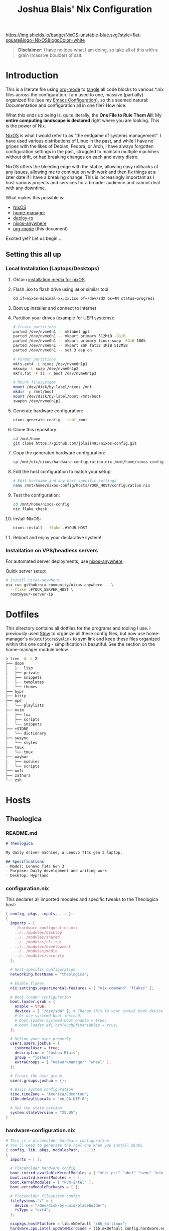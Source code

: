 #+title: Joshua Blais' Nix Configuration

[[https://nixos.org][https://img.shields.io/badge/NixOS-unstable-blue.svg?style=flat-square&logo=NixOS&logoColor=white]]

#+BEGIN_QUOTE
*Disclaimer:* I have no idea what I am doing, so take all of this with a grain (massive boulder) of salt.
#+END_QUOTE


* Introduction
This is a literate file using [[https://orgmode.org/][org-mode]] to [[https://orgmode.org/manual/Extracting-Source-Code.html][tangle]] all code blocks to various *.nix files across the configuration. I am used to one, massive (partially) organized file (see my [[https://github.com/jblais493/nixos-config/blob/master/dotfiles/doom/config.org][Emacs Configuration]]), so this seemed natural: Documentation and configuration all in one file? How nice.

What this ends up being is, quite literally, the *One File to Rule Them All*: My *entire computing landscape is declared* right where you are looking. This is the power of Nix.

[[https://nixos.org/][NixOS]] is what I would refer to as "the endgame of systems management". I have used various distributions of Linux in the past, and while I have no gripes with the likes of Debian, Fedora, or Arch, I have always forgotten configuration settings in the past, struggled to maintain multiple machines without drift, or had breaking changes on each and every distro.

NixOS offers the bleeding edge with the stable, allowing easy rollbacks of any issues, allowing me to  continue on with work and then fix things at a later date if I have a breaking change. This is increasingly important as I host various projects and services for a broader audience and cannot deal with any downtime.

What makes this possible is:
- [[https://nixos.org/][NixOS]]
- [[https://github.com/nix-community/home-manager][home-manager]]
- [[https://github.com/serokell/deploy-rs][deploy-rs]]
- [[https://github.com/nix-community/nixos-anywhere][nixos-anywhere]]
- [[https://orgmode.org/][org-mode]] (this document)

Excited yet? Let us begin...
** Setting this all up
*** Local Installation (Laptops/Desktops)
1. Obtain [[https://nixos.org/download/][installation media for nixOS]].
2. Flash .iso to flash drive using ~dd~ or similar tool:
   #+begin_src bash
   dd if=nixos-minimal-xx.xx.iso of=/dev/sdX bs=4M status=progress
   #+end_src
3. Boot up installer and connect to internet
4. Partition your drives (example for UEFI systems):
   #+begin_src bash
   # Create partitions
   parted /dev/nvme0n1 -- mklabel gpt
   parted /dev/nvme0n1 -- mkpart primary 512MiB -8GiB
   parted /dev/nvme0n1 -- mkpart primary linux-swap -8GiB 100%
   parted /dev/nvme0n1 -- mkpart ESP fat32 1MiB 512MiB
   parted /dev/nvme0n1 -- set 3 esp on

   # Format partitions
   mkfs.ext4 -L nixos /dev/nvme0n1p1
   mkswap -L swap /dev/nvme0n1p2
   mkfs.fat -F 32 -n boot /dev/nvme0n1p3

   # Mount filesystems
   mount /dev/disk/by-label/nixos /mnt
   mkdir -p /mnt/boot
   mount /dev/disk/by-label/boot /mnt/boot
   swapon /dev/nvme0n1p2
   #+end_src
5. Generate hardware configuration:
   #+begin_src bash
   nixos-generate-config --root /mnt
   #+end_src
6. Clone this repository:
   #+begin_src bash
   cd /mnt/home
   git clone https://github.com/jblais493/nixos-config.git
   #+end_src
7. Copy the generated hardware configuration:
   #+begin_src bash
   cp /mnt/etc/nixos/hardware-configuration.nix /mnt/home/nixos-config/hosts/YOUR_HOST/
   #+end_src
8. Edit the host configuration to match your setup:
   #+begin_src bash
   # Edit hostname and any host-specific settings
   nano /mnt/home/nixos-config/hosts/YOUR_HOST/configuration.nix
   #+end_src
9. Test the configuration:
   #+begin_src bash
   cd /mnt/home/nixos-config
   nix flake check
   #+end_src
10. Install NixOS:
    #+begin_src bash
    nixos-install --flake .#YOUR_HOST
    #+end_src
11. Reboot and enjoy your declarative system!

*** Installation on VPS/headless servers
For automated server deployments, use [[https://nix-community.github.io/nixos-anywhere/quickstart.html][nixos-anywhere]].

Quick server setup:
#+begin_src bash
# Install nixos-anywhere
nix run github:nix-community/nixos-anywhere -- \
  --flake .#YOUR_SERVER_HOST \
  root@your-server-ip
#+end_src

* Dotfiles
This directory contains all dotfiles for the programs and tooling I use. I previously used [[https://www.gnu.org/software/stow/][Stow]] to organize all these config files, but now use home-manager's ~mkOutOfStoreSymlink~ to sym link and keep these files organized within this one config - simplification is beautiful. See the section on the home-manager module below.

#+begin_src bash
❯ tree -d -L 2
├── doom
│   ├── lisp
│   ├── private
│   ├── snippets
│   ├── templates
│   └── themes
├── hypr
├── kitty
├── mpd
│   └── playlists
├── nvim
│   ├── lua
│   ├── scripts
│   └── snippets
├── +STORE
│   └── dictionary
├── swaync
│   └── styles
├── tmux
│   └── tmux
├── waybar
│   ├── modules
│   └── scripts
├── wofi
├── zathura
└── zsh
#+end_src

* Hosts
** Theologica
*** README.md
#+begin_src markdown :tangle hosts/theologica/README.md
# Theologica

My daily driver machine, a Lenovo T14s gen 3 laptop.

## Specifications
- Model: Lenovo T14s Gen 3
- Purpose: Daily development and writing work
- Desktop: Hyprland
#+end_src
*** configuration.nix
This declares all imported modules and specific tweaks to the Theologica host:
#+begin_src nix :tangle hosts/theologica/configuration.nix
{ config, pkgs, inputs, ... }:
{
  imports = [
    ./hardware-configuration.nix
    ../../modules/desktop
    ../../modules/shared
    ../../modules/cli-tui
    ../../modules/development
    ../../modules/media
    ../../modules/security
  ];

  # Host-specific configuration
  networking.hostName = "theologica";

  # Enable flakes
  nix.settings.experimental-features = [ "nix-command" "flakes" ];

  # Boot loader configuration
  boot.loader.grub = {
    enable = true;
    devices = [ "/dev/sda" ]; # Change this to your actual boot device
    # Or use systemd-boot instead:
    # boot.loader.systemd-boot.enable = true;
    # boot.loader.efi.canTouchEfiVariables = true;
  };

  # Define your user properly
  users.users.joshua = {
    isNormalUser = true;
    description = "Joshua Blais";
    group = "joshua";
    extraGroups = [ "networkmanager" "wheel" ];
  };

  # Create the user group
  users.groups.joshua = {};

  # Basic system configuration
  time.timeZone = "America/Edmonton";
  i18n.defaultLocale = "en_CA.UTF-8";

  # Set the state version
  system.stateVersion = "25.05";
}
#+end_src
*** hardware-configuration.nix
#+begin_src nix :tangle hosts/theologica/hardware-configuration.nix
# This is a placeholder hardware configuration
# You'll need to generate the real one when you install NixOS
{ config, lib, pkgs, modulesPath, ... }:
{
  imports = [ ];

  # Placeholder hardware config
  boot.initrd.availableKernelModules = [ "xhci_pci" "ahci" "nvme" "usb_storage" "sd_mod" ];
  boot.initrd.kernelModules = [ ];
  boot.kernelModules = [ "kvm-intel" ];
  boot.extraModulePackages = [ ];

  # Placeholder filesystem config
  fileSystems."/" = {
    device = "/dev/disk/by-uuid/placeholder";
    fsType = "ext4";
  };

  nixpkgs.hostPlatform = lib.mkDefault "x86_64-linux";
  hardware.cpu.intel.updateMicrocode = lib.mkDefault config.hardware.enableRedistributableFirmware;
}
#+end_src

** King
*** README.md
#+begin_src markdown :tangle hosts/king/README.md
# King

My testing machine, a Lenovo T430 laptop.

## Specifications
- Model: Lenovo T430
- Purpose: Testing configurations before deploying to main machine
- Desktop: Hyprland (testing)
#+end_src

*** configuration.nix
This declares all imported modules and specific tweaks to the King host:
#+begin_src nix :tangle hosts/king/configuration.nix
{ config, pkgs, inputs, ... }:
{
  imports = [
    ./hardware-configuration.nix
    ../../modules/desktop
    ../../modules/shared
    ../../modules/cli-tui
    ../../modules/development
    ../../modules/media
  ];

  nix.settings.experimental-features = [ "nix-command" "flakes" ];

  boot.loader.grub = {
    enable = true;
    devices = [ "/dev/sda" ];
    useOSProber = true;
  };

  # Setup keyfile
  boot.initrd.secrets = {
    "/boot/crypto_keyfile.bin" = null;
  };

  boot.loader.grub.enableCryptodisk = true;
  boot.initrd.luks.devices."luks-89f9b5d7-d320-4b23-8db5-e3e5823e0578".keyFile = "/boot/crypto_keyfile.bin";
  networking.hostName = "king"; # Define your hostname.

  users.users.joshua = {
    isNormalUser = true;
    description = "Joshua Blais";
    group = "joshua";
    extraGroups = [ "networkmanager" "wheel" ];
  };

  users.groups.joshua = {};

  time.timeZone = "America/Edmonton";
  i18n.defaultLocale = "en_CA.UTF-8";

  environment.systemPackages = with pkgs; [
    vim
    git
  ];

  system.stateVersion = "24.11";
}
#+end_src
*** hardware-configuration.nix
#+begin_src nix :tangle hosts/king/hardware-configuration.nix
# Do not modify this file!  It was generated by ‘nixos-generate-config’
# and may be overwritten by future invocations.  Please make changes
# to /etc/nixos/configuration.nix instead.
{ config, lib, pkgs, modulesPath, ... }:

{
  imports =
    [ (modulesPath + "/installer/scan/not-detected.nix")
    ];

  boot.initrd.availableKernelModules = [ "xhci_pci" "ehci_pci" "ahci" "usb_storage" "sd_mod" "sdhci_pci" ];
  boot.initrd.kernelModules = [ ];
  boot.kernelModules = [ ];
  boot.extraModulePackages = [ ];

  fileSystems."/" =
    { device = "/dev/disk/by-uuid/cb65c275-db79-4ef5-b231-54100efad99d";
      fsType = "ext4";
    };

  boot.initrd.luks.devices."luks-89f9b5d7-d320-4b23-8db5-e3e5823e0578".device = "/dev/disk/by-uuid/89f9b5d7-d320-4b23-8db5-e3e5823e0578";

  swapDevices = [ ];

  # Enables DHCP on each ethernet and wireless interface. In case of scripted networking
  # (the default) this is the recommended approach. When using systemd-networkd it's
  # still possible to use this option, but it's recommended to use it in conjunction
  # with explicit per-interface declarations with `networking.interfaces.<interface>.useDHCP`.
  networking.useDHCP = lib.mkDefault true;
  # networking.interfaces.enp0s25.useDHCP = lib.mkDefault true;
  # networking.interfaces.wlp3s0.useDHCP = lib.mkDefault true;

  nixpkgs.hostPlatform = lib.mkDefault "x86_64-linux";
  hardware.cpu.intel.updateMicrocode = lib.mkDefault config.hardware.enableRedistributableFirmware;
}

#+end_src
** Axios
*** README.md
#+begin_src markdown :tangle hosts/axios/README.md
# Axios

Aurelia's machine, a Lenovo X230 laptop.

## Specifications
- Model: Lenovo X230
- Purpose: Aurelia's daily driver
- Desktop: Hyprland
#+end_src

*** configuration.nix
This declares all imported modules and specific tweaks to the King host:
#+begin_src nix :tangle hosts/axios/configuration.nix
{ config, pkgs, lib, inputs, ... }:
{
  imports = [
    ./hardware-configuration.nix
    ../../modules/desktop
    ../../modules/shared
    ../../modules/cli-tui
    ../../modules/development
    ../../modules/media
  ];

  # Bootloader.
  boot.loader.grub.enable = true;
  boot.loader.grub.device = "/dev/sda";
  boot.loader.grub.useOSProber = true;

  # Setup keyfile
  boot.initrd.secrets = {
    "/boot/crypto_keyfile.bin" = null;
  };

  boot.loader.grub.enableCryptodisk = true;

  boot.initrd.luks.devices."luks-68e37805-7090-4a03-a958-7c3271384a93".keyFile = "/boot/crypto_keyfile.bin";
  networking.hostName = "axios";
  nix.settings.experimental-features = [ "nix-command" "flakes" ];
  # networking.wireless.enable = true;  # Enables wireless support via wpa_supplicant.

  # Enable networking
  networking.networkmanager.enable = true;

  # Enable the X11 windowing system.
  services.xserver.enable = true;

  # Enable the GNOME Desktop Environment.
  # services.displayManager.gdm.enable = true;
  services.desktopManager.gnome.enable = true;

  # Configure keymap in X11
  services.xserver.xkb = {
    layout = "us";
    variant = "";
  };

# SSH configuration
services.openssh = {
  enable = true;
  settings = {
    PermitRootLogin = "no";  # Change this to "no" for security
    PasswordAuthentication = true;  # Enable password auth temporarily
  };
};

  networking.firewall.allowedTCPPorts = [ 22 ];

users.users.joshua = {
  isNormalUser = true;
  description = "joshua";
  extraGroups = [ "networkmanager" "wheel" "uinput" "input" ];
  openssh.authorizedKeys.keys = [
    "ssh-ed25519 AAAAC3NzaC1lZDI1NTE5AAAAICCWNto66rFbOvb1VDEDuZYdwHQPfKM7+EjpnHvs3eRr joshua@joshuablais.com"
  ];
};

  environment.systemPackages = with pkgs; [
    btrfs-progs
    btrbk
    compsize
  ];

  time.timeZone = "America/Edmonton";
  i18n.defaultLocale = "en_CA.UTF-8";

  system.stateVersion = "25.05";
}
#+end_src

*** hardware-configuration.nix
#+begin_src nix :tangle hosts/axios/hardware-configuration.nix
{ config, lib, pkgs, modulesPath, ... }:

{
  imports =
    [ (modulesPath + "/installer/scan/not-detected.nix")
    ];

  boot.initrd.availableKernelModules = [ "xhci_pci" "ehci_pci" "ahci" "usb_storage" "sd_mod" "sdhci_pci" ];
  boot.initrd.kernelModules = [ ];
  boot.kernelModules = [ "kvm-intel" ];
  boot.extraModulePackages = [ ];

  fileSystems."/" =
    { device = "/dev/disk/by-uuid/b2896044-4591-45ec-a462-eff16f2fbf5b";
      fsType = "ext4";
    };

  boot.initrd.luks.devices."luks-68e37805-7090-4a03-a958-7c3271384a93".device = "/dev/disk/by-uuid/68e37805-7090-4a03-a958-7c3271384a93";

  swapDevices = [ ];

  # Enables DHCP on each ethernet and wireless interface. In case of scripted networking
  # (the default) this is the recommended approach. When using systemd-networkd it's
  # still possible to use this option, but it's recommended to use it in conjunction
  # with explicit per-interface declarations with `networking.interfaces.<interface>.useDHCP`.
  networking.useDHCP = lib.mkDefault true;
  # networking.interfaces.eno0.useDHCP = lib.mkDefault true;
  # networking.interfaces.wlp2s0.useDHCP = lib.mkDefault true;

  nixpkgs.hostPlatform = lib.mkDefault "x86_64-linux";
  hardware.cpu.intel.updateMicrocode = lib.mkDefault config.hardware.enableRedistributableFirmware;
}
#+end_src
** Empirica
*** README.md
#+begin_src markdown :tangle hosts/empirica/README.md
# Empirica

Mini PC running all self-hosted services

## Specifications
- Model: Lenovo M910Q
- Purpose: Hosting all my home server stack
- Headless NixOS Server
#+end_src
*** configuration.nix
Empirica runs all my [[https://joshblais.com/posts/selfhosting/][selfhosted services to get me free from subscriptions]]

#+begin_src nix :tangle hosts/empirica/configuration.nix
{ config, pkgs, inputs, ... }:
{
  imports = [
    ./hardware-configuration.nix
    ../../modules/cli-tui
    ../../modules/shared
    ../../modules/security
    ../../modules/services
    # ... other imports
  ];

  # Host-specific configuration
  networking.hostName = "empirica";
  # ... rest of your host config
}
#+end_src
*** hardware-configuration.nix
#+begin_src nix :tangle hosts/empirica/hardware-configuration.nix
# This is a placeholder hardware configuration
# You'll need to generate the real one when you install NixOS
{ config, lib, pkgs, modulesPath, ... }:
{
  imports = [ ];

  # Placeholder hardware config
  boot.initrd.availableKernelModules = [ "xhci_pci" "ahci" "nvme" "usb_storage" "sd_mod" ];
  boot.initrd.kernelModules = [ ];
  boot.kernelModules = [ "kvm-intel" ];
  boot.extraModulePackages = [ ];

  # Placeholder filesystem config
  fileSystems."/" = {
    device = "/dev/disk/by-uuid/placeholder";
    fsType = "ext4";
  };

  nixpkgs.hostPlatform = lib.mkDefault "x86_64-linux";
  hardware.cpu.intel.updateMicrocode = lib.mkDefault config.hardware.enableRedistributableFirmware;
}
#+end_src

** Alexandria
*** README.md
#+begin_src markdown :tangle hosts/alexandria/README.md
# Alexandria

Hetzner server database host

## Specifications
#+end_src
*** configuration.nix
#+begin_src nix :tangle hosts/alexandria/configuration.nix
{ config, pkgs, inputs, ... }:
{
  imports = [
    ./hardware-configuration.nix
    ../../modules/security
    ../../modules/services
  ];

  networking.hostName = "alexandria";

  nix.settings.experimental-features = [ "nix-command" "flakes" ];

  boot.loader.grub = {
    enable = true;
    devices = [ "/dev/sda" ];
  };

  users.users.joshua = {
    isNormalUser = true;
    description = "Joshua Blais";
    group = "joshua";
    extraGroups = [ "networkmanager" "wheel" ];
  };

  users.groups.joshua = {};

  time.timeZone = "America/Edmonton";
  i18n.defaultLocale = "en_CA.UTF-8";

  environment.systemPackages = with pkgs; [
    vim
    git
  ];

  system.stateVersion = "24.11";
}
#+end_src

*** hardware-configuration.nix
#+begin_src nix :tangle hosts/alexandria/hardware-configuration.nix
# This is a placeholder hardware configuration
# You'll need to generate the real one when you install NixOS
{ config, lib, pkgs, modulesPath, ... }:
{
  imports = [ ];

  # Placeholder hardware config
  boot.initrd.availableKernelModules = [ "xhci_pci" "ahci" "nvme" "usb_storage" "sd_mod" ];
  boot.initrd.kernelModules = [ ];
  boot.kernelModules = [ "kvm-intel" ];
  boot.extraModulePackages = [ ];

  # Placeholder filesystem config
  fileSystems."/" = {
    device = "/dev/disk/by-uuid/placeholder";
    fsType = "ext4";
  };

  nixpkgs.hostPlatform = lib.mkDefault "x86_64-linux";
  hardware.cpu.intel.updateMicrocode = lib.mkDefault config.hardware.enableRedistributableFirmware;
}
#+end_src
** Empire
*** README.md
#+begin_src markdown :tangle hosts/empire/README.md
# Empire

Hetzner server running all containers currently -

TODO: migrate all services to nixOS.
## Specifications
#+end_src
*** configuration.nix
#+begin_src nix :tangle hosts/empire/configuration.nix
{ config, pkgs, inputs, ... }:
{
  imports = [
    ./hardware-configuration.nix
    ../../modules/security
  ];

  networking.hostName = "empire";

  nix.settings.experimental-features = [ "nix-command" "flakes" ];

  boot.loader.grub = {
    enable = true;
    devices = [ "/dev/sda" ];
  };

  users.users.joshua = {
    isNormalUser = true;
    description = "Joshua Blais";
    group = "joshua";
    extraGroups = [ "networkmanager" "wheel" ];
  };

  users.groups.joshua = {};

  time.timeZone = "America/Edmonton";
  i18n.defaultLocale = "en_CA.UTF-8";

  environment.systemPackages = with pkgs; [
    vim
    git
  ];

  system.stateVersion = "24.11";
}
#+end_src
*** hardware-configuration.nix
#+begin_src nix :tangle hosts/empire/hardware-configuration.nix
# This is a placeholder hardware configuration
# You'll need to generate the real one when you install NixOS
{ config, lib, pkgs, modulesPath, ... }:
{
  imports = [ ];

  # Placeholder hardware config
  boot.initrd.availableKernelModules = [ "xhci_pci" "ahci" "nvme" "usb_storage" "sd_mod" ];
  boot.initrd.kernelModules = [ ];
  boot.kernelModules = [ "kvm-intel" ];
  boot.extraModulePackages = [ ];

  # Placeholder filesystem config
  fileSystems."/" = {
    device = "/dev/disk/by-uuid/placeholder";
    fsType = "ext4";
  };

  nixpkgs.hostPlatform = lib.mkDefault "x86_64-linux";
  hardware.cpu.intel.updateMicrocode = lib.mkDefault config.hardware.enableRedistributableFirmware;
}
#+end_src

** Citadel
* Modules
** Home-manager
I use [[https://github.com/nix-community/home-manager][home-manager]] to manage all dotfiles that require customization. I don't agree with rewriting my configs when you can just symlink them using ~mkOutOfStoreSymlink~
*** default.nix
#+begin_src nix :tangle modules/home-manager/default.nix
{ config, lib, pkgs, inputs, ... }:

let
  # Create a function to make out-of-store symlinks
  mkOutOfStoreSymlink = path: config.lib.file.mkOutOfStoreSymlink path;
in
{
  imports = [
    ./git.nix
    ./setup.nix
    ./browsers.nix
  ];

  home.username = "joshua";
  home.homeDirectory = "/home/joshua";
  home.stateVersion = "25.05";

  # Let home-manager manage itself
  programs.home-manager.enable = true;

  # Use mkOutOfStoreSymlink for live editing
  home.file = {
    ".config/doom".source = mkOutOfStoreSymlink "${config.home.homeDirectory}/nixos-config/dotfiles/doom";
    ".zshrc".source = mkOutOfStoreSymlink "${config.home.homeDirectory}/nixos-config/dotfiles/zsh/.zshrc";
    ".config/starship.toml".source = mkOutOfStoreSymlink "${config.home.homeDirectory}/nixos-config/dotfiles/starship/starship.toml";
    ".config/tmux/plugins".source = mkOutOfStoreSymlink "${config.home.homeDirectory}/nixos-config/dotfiles/tmux/plugins";
    ".config/hypr".source = mkOutOfStoreSymlink "${config.home.homeDirectory}/nixos-config/dotfiles/hypr";
    ".config/kitty".source = mkOutOfStoreSymlink "${config.home.homeDirectory}/nixos-config/dotfiles/kitty";
    ".config/waybar".source = mkOutOfStoreSymlink "${config.home.homeDirectory}/nixos-config/dotfiles/waybar";
    ".config/swaync".source = mkOutOfStoreSymlink "${config.home.homeDirectory}/nixos-config/dotfiles/swaync";
    ".config/wofi".source = mkOutOfStoreSymlink "${config.home.homeDirectory}/nixos-config/dotfiles/wofi";
    ".config/nvim".source = mkOutOfStoreSymlink "${config.home.homeDirectory}/nixos-config/dotfiles/nvim";
    ".config/zathura".source = mkOutOfStoreSymlink "${config.home.homeDirectory}/nixos-config/dotfiles/zathura";
    ".tmux.conf".source = mkOutOfStoreSymlink "${config.home.homeDirectory}/nixos-config/dotfiles/tmux/.tmux.conf";
  };
}
#+end_src

*** setup.nix
#+begin_src nix :tangle modules/home-manager/setup.nix
{ config, pkgs, ... }:
{
  # Clone repositories - skip private repos if SSH key not available
  home.activation.cloneRepos = config.lib.dag.entryAfter ["writeBoundary"] ''
    # Check if SSH key exists and GitHub is accessible
    if ${pkgs.openssh}/bin/ssh -T git@github.com 2>&1 | grep -q "successfully authenticated"; then
      # Scripts repo (private - only if SSH works)
      if [ ! -d "${config.home.homeDirectory}/.config/scripts" ]; then
        echo "Cloning private scripts repo..."
        ${pkgs.git}/bin/git clone git@github.com:jblais493/scripts.git ${config.home.homeDirectory}/.config/scripts
      fi
    else
      echo "SSH key not configured for GitHub, skipping private scripts repo"
    fi

    # Public repos
    if [ ! -d "${config.home.homeDirectory}/Pictures/Wallpapers" ]; then
      ${pkgs.git}/bin/git clone https://github.com/jblais493/Wallpapers ${config.home.homeDirectory}/Pictures/Wallpapers
    fi

    if [ ! -d "${config.home.homeDirectory}/.config/kmonad" ]; then
      ${pkgs.git}/bin/git clone https://github.com/jblais493/Kmonad-thinkpad ${config.home.homeDirectory}/.config/kmonad
    fi
  '';

  programs.gpg.enable = true;
  services.gpg-agent = {
    enable = true;
    pinentry.package = pkgs.pinentry-gtk2;
  };
}
#+end_src
*** git.nix
#+begin_src nix :tangle modules/home-manager/git.nix
{ config, pkgs, ... }:
{
  programs.git = {
    enable = true;
    userName = "Joshua Blais";
    userEmail = "josh@joshblais.com";

    extraConfig = {
      init.defaultBranch = "main";
      core = {
        editor = "nvim";
        autocrlf = "input";
      };
      pull.rebase = true;
      push.autoSetupRemote = true;
    };
  };
}
#+end_src
*** browsers.nix
This configures extensions and settings in firefox
#+begin_src nix :tangle modules/home-manager/browsers.nix
{ config, pkgs, ... }:
{
  programs.firefox = {
    enable = true;
    profiles.default = {
      name = "Default";
      isDefault = true;

      # Updated extension syntax
      extensions.packages = with pkgs.nur.repos.rycee.firefox-addons; [
        ublock-origin
        tridactyl
        don-t-fuck-with-paste
        decentraleyes
        privacy-badger
        istilldontcareaboutcookies
        violentmonkey
        wayback-machine
        leechblock-ng
        kristofferhagen-nord-theme
        sidebery
      ];

      settings = {
        # Privacy settings
        "privacy.trackingprotection.enabled" = true;
        "privacy.trackingprotection.socialtracking.enabled" = true;
        "privacy.donottrackheader.enabled" = true;

        # Disable telemetry
        "datareporting.healthreport.uploadEnabled" = false;
        "datareporting.policy.dataSubmissionEnabled" = false;
        "toolkit.telemetry.enabled" = false;

        # Security
        "dom.security.https_only_mode" = true;
        "security.tls.insecure_fallback_hosts" = "";

        # Disable autoplay
        "media.autoplay.default" = 5;

        # Performance
        "browser.cache.disk.enable" = false;
        "browser.sessionstore.privacy_level" = 2;
      };

      # Custom userChrome.css for vertical tabs
      userChrome = ''
        /* Hide horizontal tabs when using Tree Style Tab */
        #TabsToolbar {
          visibility: collapse !important;
        }

        /* Nord color scheme for Firefox UI */
        :root {
          --nord0: #2e3440;
          --nord1: #3b4252;
          --nord2: #434c5e;
          --nord3: #4c566a;
          --nord4: #d8dee9;
          --nord5: #e5e9f0;
          --nord6: #eceff4;
          --nord7: #8fbcbb;
          --nord8: #88c0d0;
          --nord9: #81a1c1;
          --nord10: #5e81ac;
        }

        /* Apply Nord colors to browser chrome */
        #navigator-toolbox {
          background-color: var(--nord1) !important;
        }

        #urlbar {
          background-color: var(--nord2) !important;
          color: var(--nord6) !important;
        }
      '';

      # Updated bookmarks syntax
      bookmarks = {
        force = true;
        settings = [
          {
            name = "Toolbar";
            toolbar = true;
            bookmarks = [
              {
                name = "NixOS Manual";
                url = "https://nixos.org/manual/nixos/stable/";
              }
              # Add your bookmarks here
            ];
          }
        ];
      };
    };
  };

  # Brave and Zen browser don't have home-manager modules yet
  # They're installed system-wide via the desktop/browsers.nix module
}
#+end_src
** Development
*** default.nix
#+begin_src nix :tangle modules/development/default.nix
{ config, pkgs, ... }:
{
  imports = [
    ./doom.nix
  ];

  # CLI/TUI tools
  environment.systemPackages = with pkgs; [
    # Editor
    neovim
    hugo
    go
    python314
    gcc
    glibc
    clang
    cmake
    libtool
    gnumake
    sdbus-cpp
    nixd  # Nix LSP
    direnv
    keychain
  ];
}
#+end_src
*** doom.nix
#+begin_src nix :tangle modules/development/doom.nix
{ config, pkgs, ... }:
{
  # Install Emacs and Doom dependencies at system level
  environment.systemPackages = with pkgs; [
    emacs
    # Doom Emacs dependencies
    ripgrep
    vips
    wmctrl
    fd
    imagemagick
    texlive.combined.scheme-full  # For LaTeX support
    sqlite       # For org-roam

    # Additional tools Doom might need
    git
    curl
    wget

    # Additional Doom dependencies
    nodejs  # For LSP servers
    python3 # For various Doom modules
    shellcheck  # For shell script checking
    html-tidy  # For HTML formatting
    stylelint  # For CSS linting

    # Fonts that Doom recommends
    emacs-all-the-icons-fonts
  ];

  # System-level Emacs configuration
  services.emacs = {
    enable = true;
    package = pkgs.emacs;
    defaultEditor = true;  # Set Emacs as default editor
  };
}
#+end_src
*** TODO go.nix
*** TODO python.nix
*** TODO postgres.nix
** CLI/TUI
*** default.nix
#+begin_src nix :tangle modules/cli-tui/default.nix
{ config, pkgs, ... }:

{
  imports = [
    ./zsh.nix
    ./tmux.nix
  ];

  # Tools that don't need configuration - just install them
  environment.systemPackages = with pkgs; [
    # Basic CLIs
    eza              # Better ls
    zoxide           # Better cd
    yazi             # Terminal file manager
    bat              # Better cat
    fd               # Better find
    ripgrep-all      # Better grep
    fzf              # Fuzzy finder
    wget
    curl
    killall
    zip
    unzip
    jq
    rsync
    borgbackup
    coreutils
    ydotool
    gnupg
    age

    # Git tools
    lazygit          # Git TUI

    # Pass
    pass

    # System tools
    btop             # Better top
    trash-cli        # Safe rm
    tldr             # Simplified man pages
    fastfetch        # System info

    # Development containers
    podman           # Container runtime
    podman-compose   # Docker-compose for podman
  ];

  # Enable podman
  virtualisation.podman = {
    enable = true;
    dockerCompat = true;  # Create docker alias
    defaultNetwork.settings.dns_enabled = true;
  };
}
#+end_src
*** tmux.nix
#+begin_src nix :tangle modules/cli-tui/tmux.nix
{ config, pkgs, ... }:

{
  # System-level tmux installation
  environment.systemPackages = with pkgs; [
    tmux
    tmuxifier
  ];

  # Home-manager will handle the config via symlink
  programs.tmux.enable = true;
}
#+end_src
*** podman.nix
#+begin_src nix :tangle modules/cli-tui/podman.nix

#+end_src
*** zsh.nix
#+begin_src nix :tangle modules/cli-tui/zsh.nix
{ config, pkgs, ... }:
{
  # Enable zsh with built-in configuration
  programs.zsh = {
    enable = true;
    ohMyZsh = {
      enable = true;
      plugins = [ "git" "sudo" "history" "fzf" ];
      theme = "robbyrussell";
    };
    autosuggestions.enable = true;
    syntaxHighlighting.enable = true;

    # Remove this line - it doesn't exist
    # enableFzfIntegration = true;

    # Optional: Add some aliases
    shellAliases = {
      ll = "ls -l";
      la = "ls -la";
      grep = "grep --color=auto";
    };
  };

  # Set zsh as default shell for user
  users.users.joshua.shell = pkgs.zsh;

  # Install additional tools
  environment.systemPackages = with pkgs; [
    starship  # Modern prompt
    fzf       # Fuzzy finder
    fd        # Better find (used by fzf)
    ripgrep   # Better grep (used by fzf)
  ];
}
#+end_src

** Desktop
*** default.nix
This declares all desktop modules for importing to desktop/laptops
#+begin_src nix :tangle modules/desktop/default.nix
{ config, pkgs, ... }:
{
  imports = [
    ./hyprland.nix
    ./kmonad.nix
    ./kitty.nix
    ./fonts.nix
    ./audio.nix
    ./bluetooth.nix
    ./printing.nix
    ./browsers.nix
    ./applications.nix
    ./display-manager.nix
    ./storage.nix
    ./theming.nix
    ./boot.nix
  ];
}
#+end_src
*** hyprland.nix (system module)
#+begin_src nix :tangle modules/desktop/hyprland.nix
{ config, pkgs, ... }:

{
  # Enable Hyprland at system level
  programs.hyprland = {
    enable = true;
    xwayland.enable = true;
  };

  # Install Hyprland ecosystem packages
  environment.systemPackages = with pkgs; [
    waybar
    wofi
    swww
    grim
    slurp
    wl-clipboard
    hyprlock
    hypridle
    hyprpicker
    hyprutils
    hyprsunset
    wlsunset
    hyprwayland-scanner
    swaynotificationcenter
    polkit_gnome # for authentication flows
  ];
}
#+end_src

*** kitty.nix
#+begin_src nix :tangle modules/desktop/kitty.nix
{ config, pkgs, ... }:

{
  environment.systemPackages = with pkgs; [
    kitty
  ];
}
#+end_src
*** kmonad.nix
#+begin_src nix :tangle modules/desktop/kmonad.nix
{ config, pkgs, ... }:
{
  environment.systemPackages = with pkgs; [
    kmonad
  ];

  # Setup Kmonad
  boot.kernelModules = [ "uinput" ];

  services.udev.extraRules = ''
    # KMonad user access to /dev/uinput
    KERNEL=="uinput", MODE="0660", GROUP="input", TAG+="uaccess"
  '';

  # Add your user to the input group
  users.users.joshua.extraGroups = [ "input" ];
}
#+end_src
*** fonts.nix
#+begin_src nix :tangle modules/desktop/fonts.nix
{ config, pkgs, ... }:
{
  fonts = {
    packages = with pkgs; [
      alegreya
      # New nerd-fonts namespace
      nerd-fonts.geist-mono
      montserrat
      # Add any other fonts you need
    ];

    # Font configuration
    fontconfig = {
      enable = true;
      defaultFonts = {
        serif = [ "Alegreya" ];
        sansSerif = [ "Montserrat" ];
        monospace = [ "GeistMono Nerd Font" ];
      };
    };
  };
}
#+end_src
*** audio.nix
#+begin_src nix :tangle modules/desktop/audio.nix
{ config, pkgs, ... }:
{
  # Disable PulseAudio in favor of PipeWire
  services.pulseaudio.enable = false;

  # Enable real-time audio support
  security.rtkit.enable = true;

  # PipeWire configuration
  services.pipewire = {
    enable = true;
    alsa.enable = true;
    alsa.support32Bit = true;
    pulse.enable = true;
    # Uncomment if you need JACK support
    # jack.enable = true;
  };

  # Audio packages
  environment.systemPackages = with pkgs; [
    pavucontrol
    playerctl
    wireplumber
  ];
}
#+end_src
*** bluetooth.nix
#+begin_src nix :tangle modules/desktop/bluetooth.nix
{ config, pkgs, ... }:
{
  # Enable Bluetooth
  hardware.bluetooth.enable = true;
  services.blueman.enable = true;

  environment.systemPackages = with pkgs; [
    bluez
    blueman
    bluez-tools
  ];
}
#+end_src
*** printing.nix
#+begin_src nix :tangle modules/desktop/printing.nix
{ config, pkgs, ... }:
{
  # Enable CUPS for printing
  services.printing.enable = true;
}
#+end_src
*** browsers.nix
#+begin_src nix :tangle modules/desktop/browsers.nix
{ config, pkgs, ... }:
{
  # System-level browser installations
  environment.systemPackages = with pkgs; [
    brave
  ];

  # Firefox with extensions via home-manager approach
  programs.firefox = {
    enable = true;

    # System-wide policies (optional)
    policies = {
      # Disable telemetry
      DisableTelemetry = true;
      DisableFirefoxStudies = true;
      DisablePocket = true;

      # Security settings
      BlockAboutConfig = false;
      OfferToSaveLogins = false;
    };
  };
}
#+end_src
*** applications.nix
#+begin_src nix :tangle modules/desktop/applications.nix
{ config, pkgs, ... }:
{
  environment.systemPackages = with pkgs; [
    # File managers
    xfce.thunar
    xfce.tumbler

    # Communication
    signal-desktop
    telegram-desktop
    thunderbird

    # Graphics
    gimp-with-plugins

    # KDE connect
    libsForQt5.kdeconnect-kde

    # Productivity
    libreoffice

    # System utilities
    brightnessctl
    libnotify
    xdg-utils

    # VPN
    mullvad-vpn
    mullvad

    # Others
    qbittorrent
    syncthing
    flatpak
  ];

  # Enable flatpak
  services.flatpak.enable = true;
}
#+end_src
*** display-manager.nix
#+begin_src nix :tangle modules/desktop/display-manager.nix
{ config, pkgs, ... }:
{
  # Enable GDM display manager (updated syntax)
  services.xserver.enable = true;

  services.displayManager.gdm = {
    enable = true;
    wayland = true;
  };
}
#+end_src
*** storage.nix
#+begin_src nix :tangle modules/desktop/storage.nix
{ config, pkgs, ... }:
{
 # Enable automatic mounting of USB drives
  services.udisks2.enable = true;

  # Enable GVFS for desktop integration
  services.gvfs.enable = true;

  # Force start udisks2
  systemd.services.udisks2 = {
    wantedBy = [ "graphical-session.target" ];
  };

  # Enable polkit for user permissions
  security.polkit.enable = true;

  # Additional packages for USB/storage management
  environment.systemPackages = with pkgs; [
    # File manager integration
    gvfs          # GNOME Virtual File System
    udisks2       # Disk management service

    # Disk management tools
    gnome-disk-utility  # Disk utility GUI with image writing
    gparted       # Partition editor

    # Image writing tools
    isoimagewriter   # Simple USB image writer
    # or alternatively:
    # gnome-multi-writer  # GNOME's USB writer
    # raspberry-pi-imager # Official Pi imager (works for other images too)

    # Command line tools
    dd_rescue     # Better dd with error recovery
    pv            # Progress viewer for dd operations
  ];
}
#+end_src
*** theming.nix
#+begin_src nix :tangle modules/desktop/theming.nix
{ config, pkgs, ... }:
{
  # Nord theming packages
  environment.systemPackages = with pkgs; [
    # Nordic GTK theme
    nordic

    # Nord cursor theme
    nordzy-cursor-theme

    nwg-look

    # Icon themes
    zafiro-icons    # Zafiro icon theme
    papirus-icon-theme  # Alternative/fallback icons

    # Theme tools
    lxappearance    # GTK theme selector
    libsForQt5.qt5ct          # Qt theme configuration
  ];

  # Enable Qt theming
  qt.enable = true;
  qt.platformTheme = "qt5ct";
}
#+end_src
*** boot.nix
This sets up boot screens and adds logos with plymouth

#+begin_src nix :tangle modules/desktop/boot.nix
{ config, lib, pkgs, ... }:

{
  # Fast, beautiful Plymouth boot with NixOS branding
  boot.plymouth = {
    enable = true;
    theme = "spinner";
  };

  # Silent boot for speed and clean look
  boot.kernelParams = [
    "quiet"
    "splash"
    "loglevel=3"
    "rd.systemd.show_status=false"
    "rd.udev.log_level=3"
    "systemd.show_status=auto"
  ];

  boot.consoleLogLevel = 0;

  # Fast boot timeout (updated option name)
  boot.loader.timeout = 1;

  # Beautiful GRUB theme
  boot.loader.grub.theme = pkgs.nixos-grub2-theme;

  # Keep boot entries clean
  boot.loader.grub.configurationLimit = 5;

  # LUKS + Plymouth integration for themed password prompts
  boot.initrd.systemd.enable = true;
}
#+end_src
** Shared
*** default.nix
#+begin_src nix :tangle modules/shared/default.nix
{ config, pkgs, inputs, ... }:
{
  imports = [
    ./networking.nix
  ];

  # Fix NUR overlay reference
  nixpkgs.overlays = [ inputs.nur.overlays.default ];

  # Common configuration for all hosts
  time.timeZone = "America/Edmonton";
  i18n.defaultLocale = "en_CA.UTF-8";

  # Enable flakes
  nix.settings.experimental-features = [ "nix-command" "flakes" ];

  # Allow unfree packages
  nixpkgs.config.allowUnfree = true;
}
#+end_src

*** networking.nix
#+begin_src nix :tangle modules/shared/networking.nix
{ config, pkgs, ... }:
{
  # Enable NetworkManager
  networking.networkmanager.enable = true;

  # Packages
  environment.systemPackages = with pkgs; [
    networkmanager
    networkmanagerapplet
  ];
}
#+end_src

** Server
** Services
*** default.nix
#+begin_src nix :tangle modules/services/default.nix
{ config, lib, pkgs, ... }:

with lib;

let
  cfg = config.services.homelab;
in
{
  options.services.homelab = {
    enable = mkEnableOption "Enable all homelab services";

    mediaDir = mkOption {
      type = types.str;
      default = "/home/joshua/Media";
      description = "Base directory for media files";
    };

    user = mkOption {
      type = types.str;
      default = "joshua";
      description = "Main user for services";
    };

    timezone = mkOption {
      type = types.str;
      default = "America/Edmonton";
      description = "Timezone for services";
    };
  };

  config = mkIf cfg.enable {
    # Jellyfin - Native media server
    services.jellyfin = {
      enable = true;
      openFirewall = true;
      # Jellyfin will auto-detect media in common locations
    };

    # Syncthing - File synchronization
    services.syncthing = {
      enable = true;
      user = cfg.user;
      dataDir = "/home/${cfg.user}/syncthing";
      configDir = "/home/${cfg.user}/.config/syncthing";
      openDefaultPorts = true;
    };

    # The *arr stack for media management
    services.radarr = {
      enable = true;
      openFirewall = true;
    };

    services.lidarr = {
      enable = true;
      openFirewall = true;
    };

    services.prowlarr = {
      enable = true;
      openFirewall = true;
    };

    services.sonarr = {
      enable = true;
      openFirewall = true;
    };

    # Calibre-web for ebook management
    services.calibre-web = {
      enable = true;
      listen.port = 8083;
      openFirewall = true;
      options = {
        calibreLibrary = "${cfg.mediaDir}/books";
        enableBookUploading = true;
      };
    };

    # Nextcloud for cloud storage and collaboration
    services.nextcloud = {
      enable = true;
      hostName = "localhost"; # Change this to your domain
      database.createLocally = true;
      configureRedis = true;
      maxUploadSize = "16G";
      https = false; # Set to true when you have proper domain/certs
      config = {
        adminuser = "admin";
        adminpassFile = "/etc/nixos/nextcloud-admin-pass";
      };
      settings = {
        default_phone_region = "CA";
        maintenance_window_start = 2;
      };
    };

    # Create the admin password file (you'll need to create this)
    environment.etc."nextcloud-admin-pass" = {
      text = "change-this-password";
      mode = "0600";
      user = "nextcloud";
      group = "nextcloud";
    };

    # Plex (alternative to Jellyfin - enable one or the other)
    # services.plex = {
    #   enable = true;
    #   openFirewall = true;
    #   dataDir = "/var/lib/plex";
    # };

    # Create media directories with proper permissions
    systemd.tmpfiles.rules = [
      "d '${cfg.mediaDir}' 0755 ${cfg.user} users - -"
      "d '${cfg.mediaDir}/movies' 0755 ${cfg.user} users - -"
      "d '${cfg.mediaDir}/tvshows' 0755 ${cfg.user} users - -"
      "d '${cfg.mediaDir}/music' 0755 ${cfg.user} users - -"
      "d '${cfg.mediaDir}/books' 0755 ${cfg.user} users - -"
      "d '${cfg.mediaDir}/audiobooks' 0755 ${cfg.user} users - -"
      "d '${cfg.mediaDir}/photos' 0755 ${cfg.user} users - -"
    ];

    # Services that might need container approach (for now)
    virtualisation.podman = {
      enable = true;
      dockerCompat = true;
      defaultNetwork.settings.dns_enabled = true;
    };

    # Container services for things without native NixOS support
    systemd.services = {
      # Audiobookshelf
      audiobookshelf = {
        description = "Audiobookshelf";
        after = [ "network.target" ];
        wantedBy = [ "multi-user.target" ];
        serviceConfig = {
          Type = "exec";
          User = cfg.user;
          Restart = "unless-stopped";
          ExecStart = "${pkgs.podman}/bin/podman run --rm --name audiobookshelf " +
            "-p 13378:80 " +
            "-e TZ=${cfg.timezone} " +
            "-v /home/${cfg.user}/containers/audiobookshelf/config:/config " +
            "-v /home/${cfg.user}/containers/audiobookshelf/metadata:/metadata " +
            "-v ${cfg.mediaDir}/audiobooks:/audiobooks " +
            "ghcr.io/advplyr/audiobookshelf:latest";
          ExecStop = "${pkgs.podman}/bin/podman stop audiobookshelf";
        };
      };

      # Homepage dashboard
      homepage = {
        description = "Homepage Dashboard";
        after = [ "network.target" ];
        wantedBy = [ "multi-user.target" ];
        serviceConfig = {
          Type = "exec";
          User = cfg.user;
          Restart = "unless-stopped";
          ExecStart = "${pkgs.podman}/bin/podman run --rm --name homepage " +
            "-p 3000:3000 " +
            "-e PUID=1000 -e PGID=1000 " +
            "-v /home/${cfg.user}/containers/homepage/config:/app/config " +
            "ghcr.io/gethomepage/homepage:latest";
          ExecStop = "${pkgs.podman}/bin/podman stop homepage";
        };
      };

      # Pi-hole
      pihole = {
        description = "Pi-hole DNS";
        after = [ "network.target" ];
        wantedBy = [ "multi-user.target" ];
        serviceConfig = {
          Type = "exec";
          User = "root"; # Pi-hole needs root for DNS
          Restart = "unless-stopped";
          ExecStart = "${pkgs.podman}/bin/podman run --rm --name pihole " +
            "-p 53:53/tcp -p 53:53/udp -p 8080:80 " +
            "-e TZ=${cfg.timezone} " +
            "-e WEBPASSWORD=changeme " +
            "-v /home/${cfg.user}/containers/pihole/etc-pihole:/etc/pihole " +
            "-v /home/${cfg.user}/containers/pihole/etc-dnsmasq.d:/etc/dnsmasq.d " +
            "docker.io/pihole/pihole:latest";
          ExecStop = "${pkgs.podman}/bin/podman stop pihole";
        };
      };
    };

    # Firewall ports for container services
    networking.firewall = {
      allowedTCPPorts = [ 3000 8080 13378 ];
      allowedUDPPorts = [ 53 ];
    };
  };
}
#+end_src

** Security
*** default.nix
#+begin_src nix :tangle modules/security/default.nix
{ config, pkgs, ... }:
{
  imports = [
    ./keychain.nix
    # Add other security modules here as you create them
  ];

  # Basic security hardening
  security = {
    sudo.wheelNeedsPassword = true;

    # Disable root login
    sudo.enable = true;
  };

  # SSH hardening
  services.openssh = {
    enable = true;
    settings = {
      PasswordAuthentication = false;
      PermitRootLogin = "no";
      Protocol = 2;
    };
  };

  # Firewall
  networking.firewall.enable = true;

  # Security packages
  environment.systemPackages = with pkgs; [
    fail2ban
    gnupg
    age
  ];
}
#+end_src
*** fail2ban.nix
*** keychain.nix
#+begin_src nix :tangle modules/security/keychain.nix
{ config, pkgs, ... }:
{
  environment.systemPackages = with pkgs; [
    keychain
  ];
}
#+end_src
** Media
*** default.nix
#+begin_src nix :tangle modules/media/default.nix
{ config, pkgs, ... }:
{
  imports = [
    ./music.nix
    ./video.nix
    ./pdf.nix
  ];

  # Common media packages
  environment.systemPackages = with pkgs; [
    # Image viewers
    feh
    imv

    # Audio tools
    alsa-utils

    # Document viewers
    zathura
    evince
  ];
}
#+end_src
*** music.nix
#+begin_src nix :tangle modules/media/music.nix
{ config, pkgs, ... }:
{
  environment.systemPackages = with pkgs; [
    # Music players
    mpd
    mpc
    ncmpcpp
    spotifyd
    spotdl

    # Audio tools
    audacity

    # Audio codecs
    ffmpeg-full
    flac
    lame
  ];
}
#+end_src
*** video.nix
#+begin_src nix :tangle modules/media/video.nix
{ config, pkgs, ... }:
{
  environment.systemPackages = with pkgs; [
    # Video players
    mpv
    vlc

    # Video editing
    obs-studio
    shotcut

    # Video tools
    ffmpeg
    yt-dlp
  ];
}
#+end_src
*** pdf.nix
#+begin_src nix :tangle modules/media/pdf.nix
{ config, pkgs, ... }:
{
  environment.systemPackages = with pkgs; [
    # PDF viewers
    zathura
    evince
    kdePackages.okular

    # PDF tools
    poppler_utils
    pdftk

    # Document conversion
    pandoc
    texlive.combined.scheme-full
  ];
}
#+end_src
* Overlays
* Secrets
We manage secrets with [[https://github.com/ryantm/agenix][agenix]].

The workflow for adding a secret is as follows:
1. Add secret to secrets.nix - specify which keys can decrypt it
2. Create the secret: agenix -e new-secret.age
3. Rekey existing secrets if you added new machines: agenix -r
4. Deploy: Your NixOS systems will automatically decrypt the secrets they have keys for

You can retrieve Machine SSH keys by running ~cat /etc/ssh/ssh_host_ed25519_key.pub~ in any Linux machine with ssh enabled.
** secrets.nix
#+begin_src nix :tangle secrets/secrets.nix
let
  # Your personal SSH public key (from ~/.ssh/joshuakey.pub)
  joshua = "ssh-ed25519 AAAAC3NzaC1lZDI1NTE5AAAAICCWNto66rFbOvb1VDEDuZYdwHQPfKM7+EjpnHvs3eRr joshua@joshuablais.com";

  # Machine SSH host keys
  # king = "ssh-ed25519 AAAAC3NzaC1lZDI1NTE5AAAAIBBBBBBBBBBBBBBBBBBBBBBBBBBBBBBBBBBBBBBBBBBb root@king";
  # theologica = "ssh-ed25519 AAAAC3NzaC1lZDI1NTE5AAAAICCCCCCCCCCCCCCCCCCCCCCCCCCCCCCCCCCCCCCCCCCc root@theologica";
  # alexandria = "ssh-ed25519 AAAAC3NzaC1lZDI1NTE5AAAAIDDDDDDDDDDDDDDDDDDDDDDDDDDDDDDDDDDDDDDDDDDd root@alexandria";
  # empire = "ssh-ed25519 AAAAC3NzaC1lZDI1NTE5AAAAIEEEEEEEEEEEEEEEEEEEEEEEEEEEEEEEEEEEEEEEEEEe root@empire";


  # Groups for convenience
  users = [ joshua ];
  # desktops = [ king theologica ];
  # servers = [ alexandria empire ];
  # allSystems = desktops ++ servers;
in
{
  # Database secrets (only for servers)
  "postgres-password.age".publicKeys = users;
}
#+end_src

* flake.nix
#+begin_src nix :tangle flake.nix
{
  description = "Joshua Blais' NixOS Configuration";

  inputs = {
    nixpkgs.url = "github:NixOS/nixpkgs/nixos-unstable";
    nixpkgs-stable.url = "github:NixOS/nixpkgs/nixos-25.05";
    nur.url = "github:nix-community/NUR";

    disko = {
      url = "github:nix-community/disko";
      inputs.nixpkgs.follows = "nixpkgs";
    };

    home-manager = {
      url = "github:nix-community/home-manager";
      inputs.nixpkgs.follows = "nixpkgs";
    };

    deploy-rs = {
      url = "github:serokell/deploy-rs";
      inputs.nixpkgs.follows = "nixpkgs";
    };

    agenix = {
      url = "github:ryantm/agenix";
      inputs.nixpkgs.follows = "nixpkgs";
    };
  };

  outputs = { self, nixpkgs, home-manager, deploy-rs, agenix, disko, ... }@inputs: {
    nixosConfigurations = {
      # Laptop hosts
      theologica = nixpkgs.lib.nixosSystem {
        system = "x86_64-linux";
        specialArgs = { inherit inputs; };
        modules = [
          ./hosts/theologica/configuration.nix
          agenix.nixosModules.default

          # Add home-manager
          home-manager.nixosModules.home-manager
          {
            home-manager.useGlobalPkgs = true;
            home-manager.useUserPackages = true;
            home-manager.users.joshua = import ./modules/home-manager;
            home-manager.extraSpecialArgs = { inherit inputs; };
            home-manager.backupFileExtension = "backup";
          }
        ];
      };

      king = nixpkgs.lib.nixosSystem {
        system = "x86_64-linux";
        specialArgs = { inherit inputs; };
        modules = [
          ./hosts/king/configuration.nix
          agenix.nixosModules.default

          # # Add home-manager
          home-manager.nixosModules.home-manager
          {
            home-manager.useGlobalPkgs = true;
            home-manager.useUserPackages = true;
            home-manager.users.joshua = import ./modules/home-manager;
            home-manager.extraSpecialArgs = { inherit inputs; };
            home-manager.backupFileExtension = "backup";
          }
        ];
      };

      axios = nixpkgs.lib.nixosSystem {
        system = "x86_64-linux";
        specialArgs = { inherit inputs; };
        modules = [
          ./hosts/axios/configuration.nix
          agenix.nixosModules.default

          # Add home-manager
          home-manager.nixosModules.home-manager
          {
            home-manager.useGlobalPkgs = true;
            home-manager.useUserPackages = true;
            home-manager.users.joshua = import ./modules/home-manager;
            home-manager.extraSpecialArgs = { inherit inputs; };
            home-manager.backupFileExtension = "backup";
          }
        ];
      };

      # Server hosts (no home-manager needed)
      alexandria = nixpkgs.lib.nixosSystem {
        system = "x86_64-linux";
        specialArgs = { inherit inputs; };
        modules = [
          ./hosts/alexandria/configuration.nix
          agenix.nixosModules.default
        ];
      };

      empire = nixpkgs.lib.nixosSystem {
        system = "x86_64-linux";
        specialArgs = { inherit inputs; };
        modules = [
          ./hosts/empire/configuration.nix
          agenix.nixosModules.default
        ];
      };
    };

    # Deploy-rs configuration for remote deployment
    deploy.nodes = {
      alexandria = {
        hostname = "alexandria.your-domain.com";
        profiles.system = {
          user = "root";
          path = deploy-rs.lib.x86_64-linux.activate.nixos self.nixosConfigurations.alexandria;
        };
      };
    };
  };
}
#+end_src

* TODO Fixes
** TODO Fix cursor styling
** TODO Fix gnome password prompt
** TODO Fix Tmux catpuccin color scheme
** TODO Addin battery optimizations for laptop
** TODO speed of zsh shell opening
** TODO theming of thunar
